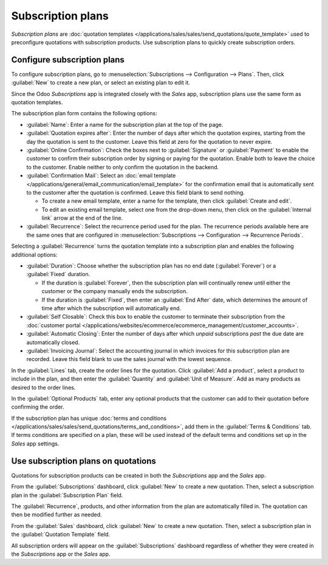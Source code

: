 ==================
Subscription plans
==================

*Subscription plans* are :doc:`quotation templates
</applications/sales/sales/send_quotations/quote_template>` used to preconfigure quotations with
subscription products. Use subscription plans to quickly create subscription orders.

Configure subscription plans
============================

To configure subscription plans, go to :menuselection:`Subscriptions --> Configuration --> Plans`.
Then, click :guilabel:`New` to create a new plan, or select an existing plan to edit it.

Since the Odoo *Subscriptions* app is integrated closely with the *Sales* app, subscription plans
use the same form as quotation templates.

.. image:: plans/subplan-quotation-template.png
   :align: center
   :alt: Subscription plan (quotation template) configuration form.

The subscription plan form contains the following options:

- :guilabel:`Name`: Enter a name for the subscription plan at the top of the page.
- :guilabel:`Quotation expires after`: Enter the number of days after which the quotation expires,
  starting from the day the quotation is sent to the customer. Leave this field at zero for the
  quotation to never expire.
- :guilabel:`Online Confirmation`: Check the boxes next to :guilabel:`Signature` or
  :guilabel:`Payment` to enable the customer to confirm their subscription order by signing or
  paying for the quotation. Enable both to leave the choice to the customer. Enable neither to only
  confirm the quotation in the backend.
- :guilabel:`Confirmation Mail`: Select an :doc:`email template
  </applications/general/email_communication/email_template>` for the confirmation email that is
  automatically sent to the customer after the quotation is confirmed. Leave this field blank to
  send nothing.

  - To create a new email template, enter a name for the template, then click :guilabel:`Create and
    edit`.
  - To edit an existing email template, select one from the drop-down menu, then click on the
    :guilabel:`Internal link` arrow at the end of the line.

- :guilabel:`Recurrence`: Select the recurrence period used for the plan. The recurrence periods
  available here are the same ones that are configured in :menuselection:`Subscriptions -->
  Configuration --> Recurrence Periods`.

Selecting a :guilabel:`Recurrence` turns the quotation template into a subscription plan and enables
the following additional options:

- :guilabel:`Duration`: Choose whether the subscription plan has no end date (:guilabel:`Forever`)
  or a :guilabel:`Fixed` duration.

  - If the duration is :guilabel:`Forever`, then the subscription plan will continually renew until
    either the customer or the company manually ends the subscription.
  - If the duration is :guilabel:`Fixed`, then enter an :guilabel:`End After` date, which determines
    the amount of time after which the subscription will automatically end.

- :guilabel:`Self Closable`: Check this box to enable the customer to terminate their subscription
  from the :doc:`customer portal
  </applications/websites/ecommerce/ecommerce_management/customer_accounts>`.
- :guilabel:`Automatic Closing`: Enter the number of days after which *unpaid* subscriptions *past*
  the due date are automatically closed.
- :guilabel:`Invoicing Journal`: Select the accounting journal in which invoices for this
  subscription plan are recorded. Leave this field blank to use the sales journal with the lowest
  sequence.

.. image:: plans/subplan-recurrence.png
   :align: center
   :alt: Subscription plan with Recurrence selected.

In the :guilabel:`Lines` tab, create the order lines for the quotation. Click :guilabel:`Add a
product`, select a product to include in the plan, and then enter the :guilabel:`Quantity` and
:guilabel:`Unit of Measure`. Add as many products as desired to the order lines.

In the :guilabel:`Optional Products` tab, enter any optional products that the customer can add to
their quotation before confirming the order.

If the subscription plan has unique :doc:`terms and conditions
</applications/sales/sales/send_quotations/terms_and_conditions>`, add them in the :guilabel:`Terms
& Conditions` tab. If terms conditions are specified on a plan, these will be used instead of the
default terms and conditions set up in the *Sales* app settings.

.. image:: plans/subplan-terms-conditions.png
   :align: center
   :alt: Subscription plan Terms & Conditions tab.

Use subscription plans on quotations
====================================

Quotations for subscription products can be created in both the *Subscriptions* app and the *Sales*
app.

From the :guilabel:`Subscriptions` dashboard, click :guilabel:`New` to create a new quotation. Then,
select a subscription plan in the :guilabel:`Subscription Plan` field.

The :guilabel:`Recurrence`, products, and other information from the plan are automatically filled
in. The quotation can then be modified further as needed.

From the :guilabel:`Sales` dashboard, click :guilabel:`New` to create a new quotation. Then, select
a subscription plan in the :guilabel:`Quotation Template` field.

All subscription orders will appear on the :guilabel:`Subscriptions` dashboard regardless of whether
they were created in the *Subscriptions* app or the *Sales* app.

